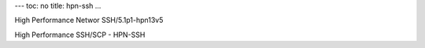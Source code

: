 ---
toc: no
title: hpn-ssh
...

High Performance Networ SSH/5.1p1-hpn13v5

High Performance SSH/SCP - HPN-SSH


.. vim:ft=rst
